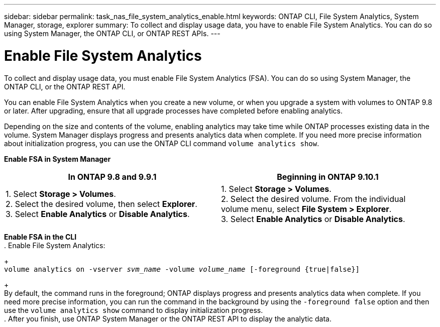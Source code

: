 ---
sidebar: sidebar
permalink: task_nas_file_system_analytics_enable.html
keywords: ONTAP CLI, File System Analytics, System Manager, storage, explorer
summary: To collect and display usage data, you have to enable File System Analytics. You can do so using System Manager, the ONTAP CLI, or ONTAP REST APIs.
---

= Enable File System Analytics
:toc: macro
:toclevels: 1
:hardbreaks:
:nofooter:
:icons: font
:linkattrs:
:imagesdir: ./media/

[.lead]
To collect and display usage data, you must enable File System Analytics (FSA). You can do so using System Manager, the ONTAP CLI, or the ONTAP REST API.

You can enable File System Analytics when you create a new volume, or when you upgrade a system with volumes to ONTAP 9.8 or later. After upgrading, ensure that all upgrade processes have completed before enabling analytics.

Depending on the size and contents of the volume, enabling analytics may take time while ONTAP processes existing data in the volume. System Manager displays progress and presents analytics data when complete. If you need more precise information about initialization progress, you can use the ONTAP CLI command `volume analytics show`.

*Enable FSA in System Manager*
[options="header"]
|===
|In ONTAP 9.8 and 9.9.1 |Beginning in ONTAP 9.10.1
| 1. Select *Storage > Volumes*.
 2. Select the desired volume, then select *Explorer*.
 3. Select *Enable Analytics* or *Disable Analytics*.
| 1. Select *Storage > Volumes*.
2. Select the desired volume. From the individual volume menu, select *File System > Explorer*.
3. Select *Enable Analytics* or *Disable Analytics*.
|===

*Enable FSA in the CLI*
. Enable File System Analytics:
+
`volume analytics on -vserver _svm_name_ -volume _volume_name_ [-foreground {true|false}]`
+
By default, the command runs in the foreground; ONTAP displays progress and presents analytics data when complete. If you need more precise information, you can run the command in the background by using the `-foreground false` option and then use the `volume analytics show` command to display initialization progress.
. After you finish, use ONTAP System Manager or the ONTAP REST API to display the analytic data.

//28 Sep 2020, BURT 1289113, forry
//19 Dec 2021, added CLI from FlexGroup
